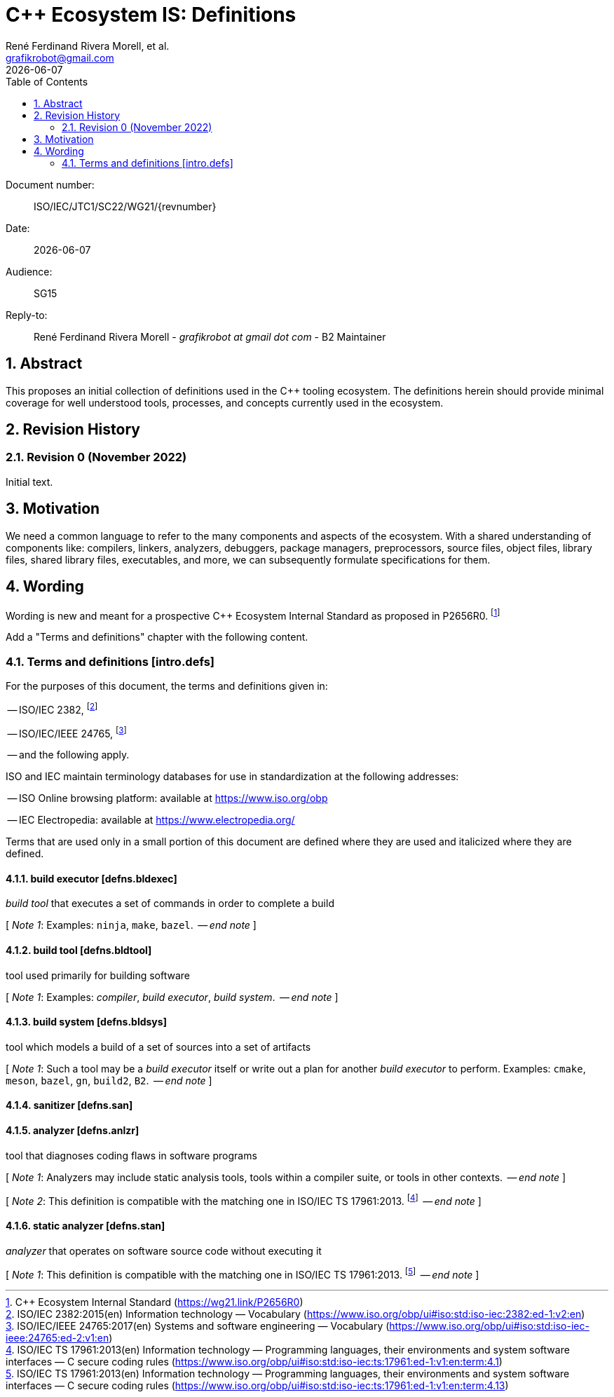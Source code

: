 = C++ Ecosystem IS: Definitions
:copyright: Copyright 2022 René Ferdinand Rivera Morell
:email: grafikrobot@gmail.com
:authors: René Ferdinand Rivera Morell, et al.
:audience: SG15
:revdate: {docdate}
:version-label!:
:reproducible:
:nofooter:
:sectanchors:
:sectnums:
:sectnumlevels: 5
:source-highlighter: rouge
:source-language: c++
:toc: left
:toclevels: 2
:caution-caption: ⚑
:important-caption: ‼
:note-caption: ℹ
:tip-caption: ☀
:warning-caption: ⚠
:table-caption: Table 

++++
<style>
.sectionbody > div > .ins {
  border-left: solid 0.4em green;
  padding-left: 1em;
  text-decoration: underline solid green;
  text-underline-offset: 0.3em;
}
.def > .content :first-child {
  margin-left: 0;
}
.def > .content > * {
  margin-left: 3em;
}
.icon .title {
  font-size: 250%;
}
</style>
++++

Document number: :: ISO/IEC/JTC1/SC22/WG21/{revnumber}
Date: :: {revdate}
Audience: :: {audience}
Reply-to: ::
René Ferdinand Rivera Morell - _grafikrobot at gmail dot com_ - B2 Maintainer

== Abstract

This proposes an initial collection of definitions used in the {CPP} tooling
ecosystem. The definitions herein should provide minimal coverage for well
understood tools, processes, and concepts currently used in the ecosystem.

== Revision History

=== Revision 0 (November 2022)

Initial text.

== Motivation

We need a common language to refer to the many components
and aspects of the ecosystem. With a shared understanding of components like:
compilers, linkers, analyzers, debuggers, package managers, preprocessors,
source files, object files, library files, shared library files, executables, 
and more, we can subsequently formulate specifications for them.

== Wording

Wording is new and meant for a prospective {CPP} Ecosystem Internal Standard
as proposed in P2656R0.
footnote:[{CPP} Ecosystem Internal Standard (https://wg21.link/P2656R0)]

Add a "Terms and definitions" chapter with the following content.

[#intro-defs,reftext=intro.defs]
=== Terms and definitions [.right]#[intro.defs]#

For the purposes of this document, the terms and definitions given in:

-- ISO/IEC 2382,
footnote:[ISO/IEC 2382:2015(en) Information technology — Vocabulary (https://www.iso.org/obp/ui#iso:std:iso-iec:2382:ed-1:v2:en)]

-- ISO/IEC/IEEE 24765,
footnote:[ISO/IEC/IEEE 24765:2017(en) Systems and software engineering — Vocabulary (https://www.iso.org/obp/ui#iso:std:iso-iec-ieee:24765:ed-2:v1:en)]

-- and the following apply.

ISO and IEC maintain terminology databases for use in standardization at the
following addresses:

-- ISO Online browsing platform: available at https://www.iso.org/obp

-- IEC Electropedia: available at https://www.electropedia.org/

Terms that are used only in a small portion of this document are defined where
they are used and italicized where they are defined.

[#defns-bldexec,reftext=defns.bldexec]
==== build executor [.right]#[defns.bldexec]#

_build tool_ that executes a set of commands in order to complete a build

+[+ _Note 1_:
Examples: `ninja`, `make`, `bazel`.
 -- _end note_ +]+

[#defns-bldtool,reftext=defns.bldtool]
==== build tool [.right]#[defns.bldtool]#

tool used primarily for building software

+[+ _Note 1_:
Examples: _compiler_, _build executor_, _build system_.
 -- _end note_ +]+

[#defns-bldsys,reftext=defns.bldsys]
==== build system [.right]#[defns.bldsys]#

tool which models a build of a set of sources into a set of artifacts

+[+ _Note 1_:
Such a tool may be a _build executor_ itself or write out a plan for another
_build executor_ to perform.
Examples: `cmake`, `meson`, `bazel`, `gn`, `build2`, `B2`.
 -- _end note_ +]+

[#defns-san,reftext=defns.san]
==== sanitizer [.right]#[defns.san]#

[#defns-anlzr,reftext=defns.anlzr]
==== analyzer [.right]#[defns.anlzr]#

tool that diagnoses coding flaws in software programs

+[+ _Note 1_:
Analyzers may include static analysis tools, tools within a compiler suite, or
tools in other contexts.
 -- _end note_ +]+

+[+ _Note 2_:
This definition is compatible with the matching one in ISO/IEC TS 17961:2013.
footnote:[ISO/IEC TS 17961:2013(en) Information technology — Programming
languages, their environments and system software interfaces — C secure coding
rules (https://www.iso.org/obp/ui#iso:std:iso-iec:ts:17961:ed-1:v1:en:term:4.1)]
 -- _end note_ +]+

[#defns-stan,reftext=defns.stan]
==== static analyzer [.right]#[defns.stan]#

_analyzer_ that operates on software source code without executing it

+[+ _Note 1_:
This definition is compatible with the matching one in ISO/IEC TS 17961:2013.
footnote:[ISO/IEC TS 17961:2013(en) Information technology — Programming
languages, their environments and system software interfaces — C secure coding
rules (https://www.iso.org/obp/ui#iso:std:iso-iec:ts:17961:ed-1:v1:en:term:4.13)]
 -- _end note_ +]+

//// 

[#defns-thing,reftext=defns.thing]
==== thing [.right]#[defns.thing]#

It's a thing that does things.

+[+ _Note 1_:
The thing could do sething else.
 -- _end note_ +]+

 ////
 